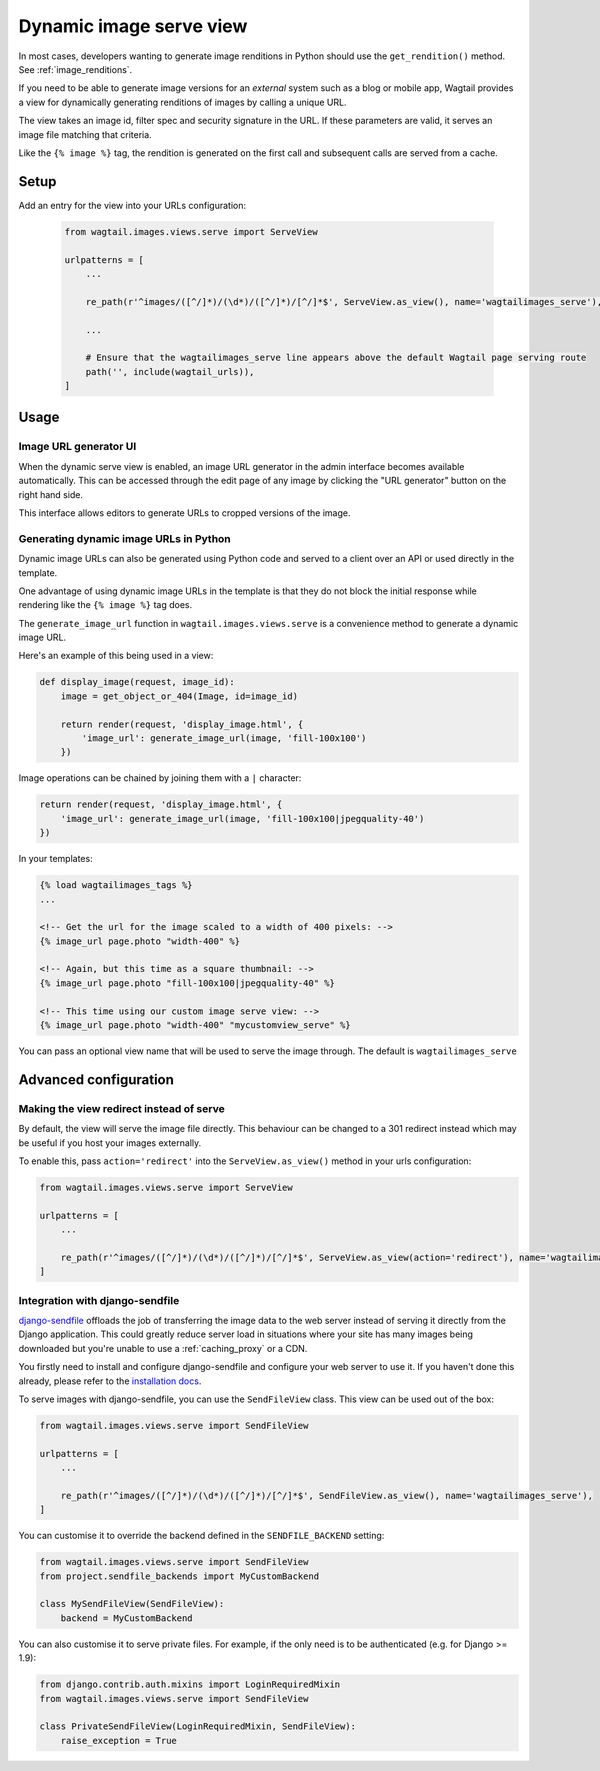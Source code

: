 .. _using_images_outside_wagtail:

========================
Dynamic image serve view
========================

In most cases, developers wanting to generate image renditions in Python should use the ``get_rendition()``
method. See :ref:`image_renditions`.

If you need to be able to generate image versions for an *external* system such as a blog or mobile app,
Wagtail provides a view for dynamically generating renditions of images by calling a unique URL.

The view takes an image id, filter spec and security signature in the URL. If
these parameters are valid, it serves an image file matching that criteria.

Like the ``{% image %}`` tag, the rendition is generated on the first call and
subsequent calls are served from a cache.

Setup
=====

Add an entry for the view into your URLs configuration:

 .. code-block:: python

    from wagtail.images.views.serve import ServeView

    urlpatterns = [
        ...

        re_path(r'^images/([^/]*)/(\d*)/([^/]*)/[^/]*$', ServeView.as_view(), name='wagtailimages_serve'),

        ...

        # Ensure that the wagtailimages_serve line appears above the default Wagtail page serving route
        path('', include(wagtail_urls)),
    ]

Usage
=====

Image URL generator UI
----------------------

When the dynamic serve view is enabled, an image URL generator in the admin
interface becomes available automatically. This can be accessed through the edit
page of any image by clicking the "URL generator" button on the right hand side.

This interface allows editors to generate URLs to cropped versions of the image.

Generating dynamic image URLs in Python
---------------------------------------

Dynamic image URLs can also be generated using Python code and served to a
client over an API or used directly in the template.

One advantage of using dynamic image URLs in the template is that they do not
block the initial response while rendering like the ``{% image %}`` tag does.

The ``generate_image_url`` function in ``wagtail.images.views.serve`` is a convenience
method to generate a dynamic image URL.

Here's an example of this being used in a view:

.. code-block:: python

    def display_image(request, image_id):
        image = get_object_or_404(Image, id=image_id)

        return render(request, 'display_image.html', {
            'image_url': generate_image_url(image, 'fill-100x100')
        })


Image operations can be chained by joining them with a ``|`` character:

.. code-block:: python

        return render(request, 'display_image.html', {
            'image_url': generate_image_url(image, 'fill-100x100|jpegquality-40')
        })


In your templates:

.. code-block:: html+django

    {% load wagtailimages_tags %}
    ...

    <!-- Get the url for the image scaled to a width of 400 pixels: -->
    {% image_url page.photo "width-400" %}

    <!-- Again, but this time as a square thumbnail: -->
    {% image_url page.photo "fill-100x100|jpegquality-40" %}

    <!-- This time using our custom image serve view: -->
    {% image_url page.photo "width-400" "mycustomview_serve" %}

You can pass an optional view name that will be used to serve the image through. The default is ``wagtailimages_serve``

Advanced configuration
======================

.. _image_serve_view_redirect_action:

Making the view redirect instead of serve
-----------------------------------------

By default, the view will serve the image file directly. This behaviour can be
changed to a 301 redirect instead which may be useful if you host your images
externally.

To enable this, pass ``action='redirect'`` into the ``ServeView.as_view()``
method in your urls configuration:

.. code-block:: python

   from wagtail.images.views.serve import ServeView

   urlpatterns = [
       ...

       re_path(r'^images/([^/]*)/(\d*)/([^/]*)/[^/]*$', ServeView.as_view(action='redirect'), name='wagtailimages_serve'),
   ]

.. _image_serve_view_sendfile:

Integration with django-sendfile
--------------------------------

`django-sendfile`_ offloads the job of transferring the image data to the web
server instead of serving it directly from the Django application. This could
greatly reduce server load in situations where your site has many images being
downloaded but you're unable to use a :ref:`caching_proxy` or a CDN.

.. _django-sendfile: https://github.com/johnsensible/django-sendfile

You firstly need to install and configure django-sendfile and configure your
web server to use it. If you haven't done this already, please refer to the
`installation docs <https://github.com/johnsensible/django-sendfile#django-sendfile>`_.

To serve images with django-sendfile, you can use the ``SendFileView`` class.
This view can be used out of the box:

.. code-block:: python

   from wagtail.images.views.serve import SendFileView

   urlpatterns = [
       ...

       re_path(r'^images/([^/]*)/(\d*)/([^/]*)/[^/]*$', SendFileView.as_view(), name='wagtailimages_serve'),
   ]

You can customise it to override the backend defined in the ``SENDFILE_BACKEND``
setting:

.. code-block:: python

    from wagtail.images.views.serve import SendFileView
    from project.sendfile_backends import MyCustomBackend

    class MySendFileView(SendFileView):
        backend = MyCustomBackend

You can also customise it to serve private files. For example, if the only need
is to be authenticated (e.g. for Django >= 1.9):

.. code-block:: python

    from django.contrib.auth.mixins import LoginRequiredMixin
    from wagtail.images.views.serve import SendFileView

    class PrivateSendFileView(LoginRequiredMixin, SendFileView):
        raise_exception = True
